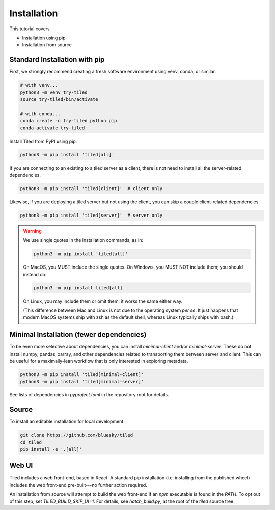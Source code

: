 ============
Installation
============

This tutorial covers

* Installation using pip
* Installation from source

Standard Installation with pip
------------------------------

First, we strongly recommend creating a fresh software environment using venv,
conda, or similar.

.. code:: bash

   # with venv...
   python3 -m venv try-tiled
   source try-tiled/bin/activate

   # with conda...
   conda create -n try-tiled python pip
   conda activate try-tiled

Install Tiled from PyPI using pip.

.. code:: bash

   python3 -m pip install 'tiled[all]'

If you are connecting to an existing to a tiled server as a client, there
is not need to install all the server-related dependencies.

.. code:: bash

   python3 -m pip install 'tiled[client]'  # client only

Likewise, if you are deploying a tiled server but not using the client, you can
skip a couple client-related dependencies.

.. code:: bash

   python3 -m pip install 'tiled[server]'  # server only

.. warning::

   We use single quotes in the installation commands, as in:

   .. code:: bash

      python3 -m pip install 'tiled[all]'

   On MacOS, you MUST include the single quotes.
   On Windows, you MUST NOT include them; you should instead do:

   .. code:: bash

      python3 -m pip install tiled[all]

   On Linux, you may include them or omit them; it works the same either way.

   (This difference between Mac and Linux is not due to the operating system *per
   se*. It just happens that modern MacOS systems ship with zsh as the default
   shell, whereas Linux typically ships with bash.)

Minimal Installation (fewer dependencies)
-----------------------------------------

To be even more selective about dependencies, you can install `minimal-client`
and/or `minimal-server`. These do not install numpy, pandas, xarray,
and other dependencies related to transporting them between server and client.
This can be useful for a maximally-lean workflow that is only interested in
exploring metadata.

.. code:: bash

   python3 -m pip install 'tiled[minimal-client]'
   python3 -m pip install 'tiled[minimal-server]'

See lists of dependencies in `pyproject.toml` in the repository root for
details.

Source
------

To install an editable installation for local development:

.. code:: bash

   git clone https://github.com/bluesky/tiled
   cd tiled
   pip install -e '.[all]'

Web UI
------

Tiled includes a web front-end, based in React. A standard pip installation
(i.e. installing from the published wheel) includes the web front-end
pre-built---no further action required.

An installation from source will attempt to build the web front-end if an
`npm` executable is found in the `PATH`. To opt out of this step,
set `TILED_BUILD_SKIP_UI=1`. For details, see `hatch_build.py`, at the root of
the `tiled` source tree.
